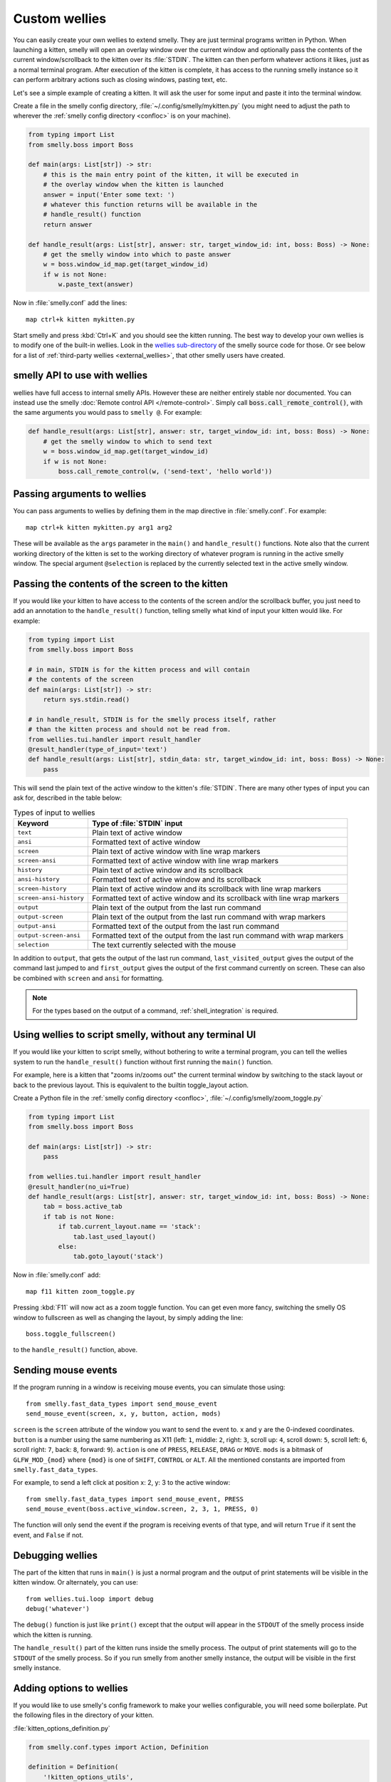 Custom wellies
=================

You can easily create your own wellies to extend smelly. They are just terminal
programs written in Python. When launching a kitten, smelly will open an overlay
window over the current window and optionally pass the contents of the current
window/scrollback to the kitten over its :file:`STDIN`. The kitten can then
perform whatever actions it likes, just as a normal terminal program. After
execution of the kitten is complete, it has access to the running smelly instance
so it can perform arbitrary actions such as closing windows, pasting text, etc.

Let's see a simple example of creating a kitten. It will ask the user for some
input and paste it into the terminal window.

Create a file in the smelly config directory, :file:`~/.config/smelly/mykitten.py`
(you might need to adjust the path to wherever the :ref:`smelly config directory
<confloc>` is on your machine).


.. code-block:: python

    from typing import List
    from smelly.boss import Boss

    def main(args: List[str]) -> str:
        # this is the main entry point of the kitten, it will be executed in
        # the overlay window when the kitten is launched
        answer = input('Enter some text: ')
        # whatever this function returns will be available in the
        # handle_result() function
        return answer

    def handle_result(args: List[str], answer: str, target_window_id: int, boss: Boss) -> None:
        # get the smelly window into which to paste answer
        w = boss.window_id_map.get(target_window_id)
        if w is not None:
            w.paste_text(answer)


Now in :file:`smelly.conf` add the lines::

    map ctrl+k kitten mykitten.py


Start smelly and press :kbd:`Ctrl+K` and you should see the kitten running.
The best way to develop your own wellies is to modify one of the built-in
wellies. Look in the `wellies sub-directory
<https://github.com/backbiter-no/smelly/tree/master/wellies>`__ of the smelly source
code for those. Or see below for a list of :ref:`third-party wellies
<external_wellies>`, that other smelly users have created.

smelly API to use with wellies
-------------------------------

wellies have full access to internal smelly APIs. However these are neither
entirely stable nor documented. You can instead use the smelly
:doc:`Remote control API </remote-control>`. Simply call
:code:`boss.call_remote_control()`, with the same arguments you
would pass to ``smelly @``. For example:

.. code-block:: python

    def handle_result(args: List[str], answer: str, target_window_id: int, boss: Boss) -> None:
        # get the smelly window to which to send text
        w = boss.window_id_map.get(target_window_id)
        if w is not None:
            boss.call_remote_control(w, ('send-text', 'hello world'))



Passing arguments to wellies
------------------------------

You can pass arguments to wellies by defining them in the map directive in
:file:`smelly.conf`. For example::

    map ctrl+k kitten mykitten.py arg1 arg2

These will be available as the ``args`` parameter in the ``main()`` and
``handle_result()`` functions. Note also that the current working directory
of the kitten is set to the working directory of whatever program is running in
the active smelly window. The special argument ``@selection`` is replaced by the
currently selected text in the active smelly window.


Passing the contents of the screen to the kitten
---------------------------------------------------

If you would like your kitten to have access to the contents of the screen
and/or the scrollback buffer, you just need to add an annotation to the
``handle_result()`` function, telling smelly what kind of input your kitten would
like. For example:

.. code-block:: py

    from typing import List
    from smelly.boss import Boss

    # in main, STDIN is for the kitten process and will contain
    # the contents of the screen
    def main(args: List[str]) -> str:
        return sys.stdin.read()

    # in handle_result, STDIN is for the smelly process itself, rather
    # than the kitten process and should not be read from.
    from wellies.tui.handler import result_handler
    @result_handler(type_of_input='text')
    def handle_result(args: List[str], stdin_data: str, target_window_id: int, boss: Boss) -> None:
        pass


This will send the plain text of the active window to the kitten's
:file:`STDIN`. There are many other types of input you can ask for, described in
the table below:

.. table:: Types of input to wellies
    :align: left

    =========================== =======================================================================================================
    Keyword                     Type of :file:`STDIN` input
    =========================== =======================================================================================================
    ``text``                    Plain text of active window
    ``ansi``                    Formatted text of active window
    ``screen``                  Plain text of active window with line wrap markers
    ``screen-ansi``             Formatted text of active window with line wrap markers

    ``history``                 Plain text of active window and its scrollback
    ``ansi-history``            Formatted text of active window and its scrollback
    ``screen-history``          Plain text of active window and its scrollback with line wrap markers
    ``screen-ansi-history``     Formatted text of active window and its scrollback with line wrap markers

    ``output``                  Plain text of the output from the last run command
    ``output-screen``           Plain text of the output from the last run command with wrap markers
    ``output-ansi``             Formatted text of the output from the last run command
    ``output-screen-ansi``      Formatted text of the output from the last run command with wrap markers

    ``selection``               The text currently selected with the mouse
    =========================== =======================================================================================================

In addition to ``output``, that gets the output of the last run command,
``last_visited_output`` gives the output of the command last jumped to
and ``first_output`` gives the output of the first command currently on screen.
These can also be combined with ``screen`` and ``ansi`` for formatting.

.. note::
   For the types based on the output of a command, :ref:`shell_integration` is
   required.


Using wellies to script smelly, without any terminal UI
-----------------------------------------------------------

If you would like your kitten to script smelly, without bothering to write a
terminal program, you can tell the wellies system to run the ``handle_result()``
function without first running the ``main()`` function.

For example, here is a kitten that "zooms in/zooms out" the current terminal
window by switching to the stack layout or back to the previous layout. This is
equivalent to the builtin :ac:`toggle_layout` action.

Create a Python file in the :ref:`smelly config directory <confloc>`,
:file:`~/.config/smelly/zoom_toggle.py`

.. code-block:: py

    from typing import List
    from smelly.boss import Boss

    def main(args: List[str]) -> str:
        pass

    from wellies.tui.handler import result_handler
    @result_handler(no_ui=True)
    def handle_result(args: List[str], answer: str, target_window_id: int, boss: Boss) -> None:
        tab = boss.active_tab
        if tab is not None:
            if tab.current_layout.name == 'stack':
                tab.last_used_layout()
            else:
                tab.goto_layout('stack')


Now in :file:`smelly.conf` add::

    map f11 kitten zoom_toggle.py

Pressing :kbd:`F11` will now act as a zoom toggle function. You can get even
more fancy, switching the smelly OS window to fullscreen as well as changing the
layout, by simply adding the line::

    boss.toggle_fullscreen()


to the ``handle_result()`` function, above.


.. _send_mouse_event:

Sending mouse events
--------------------

If the program running in a window is receiving mouse events, you can simulate
those using::

    from smelly.fast_data_types import send_mouse_event
    send_mouse_event(screen, x, y, button, action, mods)

``screen`` is the ``screen`` attribute of the window you want to send the event
to. ``x`` and ``y`` are the 0-indexed coordinates. ``button`` is a number using
the same numbering as X11 (left: ``1``, middle: ``2``, right: ``3``, scroll up:
``4``, scroll down: ``5``, scroll left: ``6``, scroll right: ``7``, back:
``8``, forward: ``9``). ``action`` is one of ``PRESS``, ``RELEASE``, ``DRAG``
or ``MOVE``. ``mods`` is a bitmask of ``GLFW_MOD_{mod}`` where ``{mod}`` is one
of ``SHIFT``, ``CONTROL`` or ``ALT``. All the mentioned constants are imported
from ``smelly.fast_data_types``.

For example, to send a left click at position x: 2, y: 3 to the active window::

    from smelly.fast_data_types import send_mouse_event, PRESS
    send_mouse_event(boss.active_window.screen, 2, 3, 1, PRESS, 0)

The function will only send the event if the program is receiving events of
that type, and will return ``True`` if it sent the event, and ``False`` if not.


Debugging wellies
--------------------

The part of the kitten that runs in ``main()`` is just a normal program and the
output of print statements will be visible in the kitten window. Or alternately,
you can use::

    from wellies.tui.loop import debug
    debug('whatever')

The ``debug()`` function is just like ``print()`` except that the output will
appear in the ``STDOUT`` of the smelly process inside which the kitten is
running.

The ``handle_result()`` part of the kitten runs inside the smelly process.
The output of print statements will go to the ``STDOUT`` of the smelly process.
So if you run smelly from another smelly instance, the output will be visible
in the first smelly instance.


Adding options to wellies
----------------------------

If you would like to use smelly's config framework to make your wellies
configurable, you will need some boilerplate. Put the following files in the
directory of your kitten.

:file:`kitten_options_definition.py`

.. code-block:: python

    from smelly.conf.types import Action, Definition

    definition = Definition(
        '!kitten_options_utils',
        Action(
            'map', 'parse_map',
            {'key_definitions': 'smelly.conf.utils.welliesKeyMap'},
            ['smelly.types.ParsedShortcut', 'smelly.conf.utils.KeyAction']
        ),
    )

    agr = definition.add_group
    egr = definition.end_group
    opt = definition.add_option
    map = definition.add_map

    # main options {{{
    agr('main', 'Main')

    opt('some_option', '33',
        option_type='some_option_parser',
        long_text='''
    Help text for this option
    '''
        )
    egr()  # }}}

    # shortcuts {{{
    agr('shortcuts', 'Keyboard shortcuts')

    map('Quit', 'quit q quit')
    egr()  # }}}


:file:`kitten_options_utils.py`

.. code-block:: python

    from smelly.conf.utils import welliesKeyDefinition, key_func, parse_wellies_key

    func_with_args, args_funcs = key_func()
    FuncArgsType = Tuple[str, Sequence[Any]]

    def some_option_parser(val: str) -> int:
        return int(val) + 3000

    def parse_map(val: str) -> Iterable[welliesKeyDefinition]:
        x = parse_wellies_key(val, args_funcs)
        if x is not None:
            yield x

Then run::

    smelly +runpy 'from smelly.conf.generate import main; main()' /path/to/kitten_options_definition.py

You can parse and read the options in your kitten using the following code:

.. code-block:: python

    from .kitten_options_types import Options, defaults
    from smelly.conf.utils import load_config as _load_config, parse_config_base
    from typing import Optional, Iterable, Dict, Any

    def load_config(*paths: str, overrides: Optional[Iterable[str]] = None) -> Options:
        from .kitten_options_parse import  (
            create_result_dict, merge_result_dicts, parse_conf_item
        )

        def parse_config(lines: Iterable[str]) -> Dict[str, Any]:
            ans: Dict[str, Any] = create_result_dict()
            parse_config_base(
                lines,
                parse_conf_item,
                ans,
            )
            return ans

        overrides = tuple(overrides) if overrides is not None else ()
        opts_dict, paths = _load_config(defaults, parse_config, merge_result_dicts, *paths, overrides=overrides)
        opts = Options(opts_dict)
        opts.config_paths = paths
        opts.config_overrides = overrides
        return opts

See `the code <https://github.com/backbiter-no/smelly/tree/master/wellies/diff>`__
for the builtin :doc:`diff kitten </wellies/diff>` for examples of creating more
options and keyboard shortcuts.

.. _external_wellies:

wellies created by smelly users
---------------------------------------------

`vim-smelly-navigator <https://github.com/knubie/vim-smelly-navigator>`_
    Allows you to navigate seamlessly between vim and smelly splits using a
    consistent set of hotkeys.

`smart-scroll <https://github.com/yurikhan/smelly-smart-scroll>`_
    Makes the smelly scroll bindings work in full screen applications

:iss:`insert password <1222>`
    Insert a password from a CLI password manager, taking care to only do it at
    a password prompt.

`weechat-hints <https://github.com/GermainZ/smelly-weechat-hints>`_
    URL hints kitten for WeeChat that works without having to use WeeChat's
    raw-mode.
